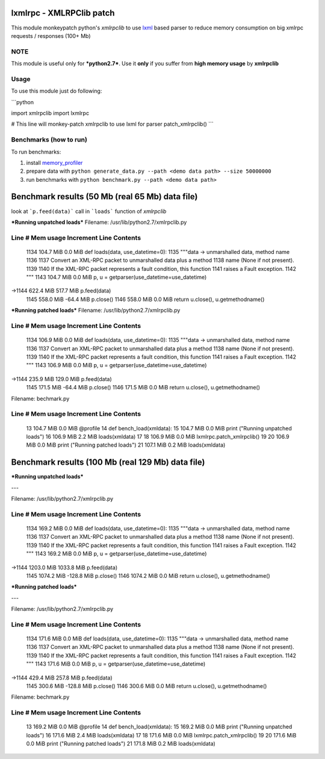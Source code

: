 lxmlrpc - XMLRPClib patch
=========================

This module monkeypatch python's `xmlrpclib` to use `lxml <http://lxml.de>`__ based parser
to reduce memory consumption on big xmlrpc requests / responses (100+ Mb)


NOTE
----

This module is useful only for ***python2.7***.
Use it **only** if you suffer from **high memory usage** by **xmlrpclib**


Usage
-----

To use this module just do following:

```python

import xmlrpclib
import lxmlrpc

# This line will monkey-patch xmlrpclib to use lxml for parser
patch_xmlrpclib()
``` 

Benchmarks (how to run)
-----------------------

To run benchmarks:

1. install `memory_profiler <https://pypi.python.org/pypi/memory_profiler>`__
2. prepare data with ``python generate_data.py --path <demo data path> --size 50000000``
3. run benchmarks with ``python benchmark.py --path <demo data path>``



Benchmark results (50 Mb (real 65 Mb) data file)
================================================

look at ```p.feed(data)``` call in ```loads``` function of *xmlrpclib*

***Running unpatched loads***
Filename: /usr/lib/python2.7/xmlrpclib.py

Line #    Mem usage    Increment   Line Contents
------------------------------------------------
  1134    104.7 MiB      0.0 MiB   def loads(data, use_datetime=0):
  1135                                 """data -> unmarshalled data, method name
  1136                             
  1137                                 Convert an XML-RPC packet to unmarshalled data plus a method
  1138                                 name (None if not present).
  1139                             
  1140                                 If the XML-RPC packet represents a fault condition, this function
  1141                                 raises a Fault exception.
  1142                                 """
  1143    104.7 MiB      0.0 MiB       p, u = getparser(use_datetime=use_datetime)
->1144    622.4 MiB    517.7 MiB       p.feed(data)
  1145    558.0 MiB    -64.4 MiB       p.close()
  1146    558.0 MiB      0.0 MiB       return u.close(), u.getmethodname()


***Running patched loads***
Filename: /usr/lib/python2.7/xmlrpclib.py

Line #    Mem usage    Increment   Line Contents
------------------------------------------------
  1134    106.9 MiB      0.0 MiB   def loads(data, use_datetime=0):
  1135                                 """data -> unmarshalled data, method name
  1136                             
  1137                                 Convert an XML-RPC packet to unmarshalled data plus a method
  1138                                 name (None if not present).
  1139                             
  1140                                 If the XML-RPC packet represents a fault condition, this function
  1141                                 raises a Fault exception.
  1142                                 """
  1143    106.9 MiB      0.0 MiB       p, u = getparser(use_datetime=use_datetime)
->1144    235.9 MiB    129.0 MiB       p.feed(data)
  1145    171.5 MiB    -64.4 MiB       p.close()
  1146    171.5 MiB      0.0 MiB       return u.close(), u.getmethodname()


Filename: bechmark.py

Line #    Mem usage    Increment   Line Contents
------------------------------------------------
    13    104.7 MiB      0.0 MiB   @profile
    14                             def bench_load(xmldata):
    15    104.7 MiB      0.0 MiB       print ("Running unpatched loads")
    16    106.9 MiB      2.2 MiB       loads(xmldata)
    17                             
    18    106.9 MiB      0.0 MiB       lxmlrpc.patch_xmlrpclib()
    19                             
    20    106.9 MiB      0.0 MiB       print ("Running patched loads")
    21    107.1 MiB      0.2 MiB       loads(xmldata)



Benchmark results (100 Mb (real 129 Mb) data file)
==================================================

***Running unpatched loads***

---

Filename: /usr/lib/python2.7/xmlrpclib.py

Line #    Mem usage    Increment   Line Contents
------------------------------------------------
  1134    169.2 MiB      0.0 MiB   def loads(data, use_datetime=0):
  1135                                 """data -> unmarshalled data, method name
  1136                             
  1137                                 Convert an XML-RPC packet to unmarshalled data plus a method
  1138                                 name (None if not present).
  1139                             
  1140                                 If the XML-RPC packet represents a fault condition, this function
  1141                                 raises a Fault exception.
  1142                                 """
  1143    169.2 MiB      0.0 MiB       p, u = getparser(use_datetime=use_datetime)
->1144   1203.0 MiB   1033.8 MiB       p.feed(data)
  1145   1074.2 MiB   -128.8 MiB       p.close()
  1146   1074.2 MiB      0.0 MiB       return u.close(), u.getmethodname()


***Running patched loads***

---

Filename: /usr/lib/python2.7/xmlrpclib.py

Line #    Mem usage    Increment   Line Contents
------------------------------------------------
  1134    171.6 MiB      0.0 MiB   def loads(data, use_datetime=0):
  1135                                 """data -> unmarshalled data, method name
  1136                             
  1137                                 Convert an XML-RPC packet to unmarshalled data plus a method
  1138                                 name (None if not present).
  1139                             
  1140                                 If the XML-RPC packet represents a fault condition, this function
  1141                                 raises a Fault exception.
  1142                                 """
  1143    171.6 MiB      0.0 MiB       p, u = getparser(use_datetime=use_datetime)
->1144    429.4 MiB    257.8 MiB       p.feed(data)
  1145    300.6 MiB   -128.8 MiB       p.close()
  1146    300.6 MiB      0.0 MiB       return u.close(), u.getmethodname()


Filename: bechmark.py

Line #    Mem usage    Increment   Line Contents
------------------------------------------------
    13    169.2 MiB      0.0 MiB   @profile
    14                             def bench_load(xmldata):
    15    169.2 MiB      0.0 MiB       print ("Running unpatched loads")
    16    171.6 MiB      2.4 MiB       loads(xmldata)
    17                             
    18    171.6 MiB      0.0 MiB       lxmlrpc.patch_xmlrpclib()
    19                             
    20    171.6 MiB      0.0 MiB       print ("Running patched loads")
    21    171.8 MiB      0.2 MiB       loads(xmldata)

